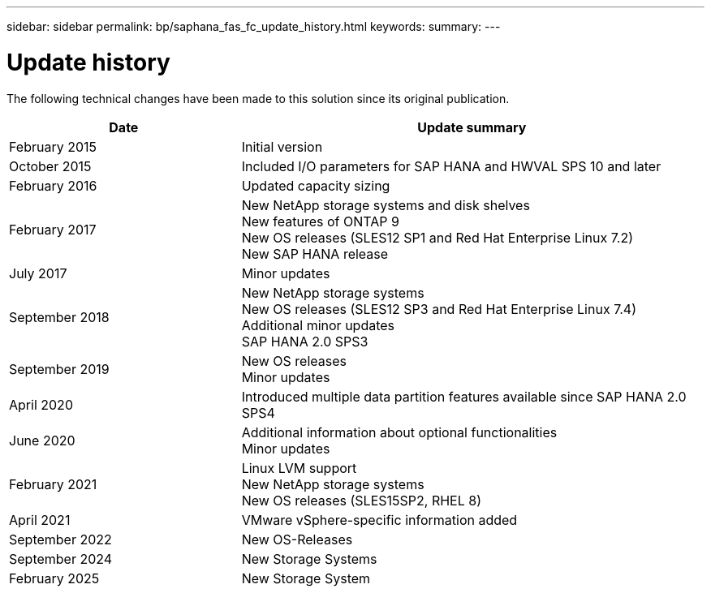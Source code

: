 ---
sidebar: sidebar
permalink: bp/saphana_fas_fc_update_history.html
keywords:
summary:
---

= Update history
:hardbreaks:
:nofooter:
:icons: font
:linkattrs:
:imagesdir: ../media/

[.lead]
The following technical changes have been made to this solution since its original publication.

[cols=2*,options="header",cols="25,50"]
|===
|Date
| Update summary
| February 2015 | Initial version
| October 2015 | Included I/O parameters for SAP HANA and HWVAL SPS 10 and later
| February 2016 | Updated capacity sizing
| February 2017 | New NetApp storage systems and disk shelves
New features of ONTAP 9
New OS releases (SLES12 SP1 and Red Hat Enterprise Linux 7.2)
New SAP HANA release
| July 2017 | Minor updates
| September 2018 | New NetApp storage systems
New OS releases (SLES12 SP3 and Red Hat Enterprise Linux 7.4)
Additional minor updates
SAP HANA 2.0 SPS3
| September 2019 | New OS releases
Minor updates
| April 2020 | Introduced multiple data partition features available since SAP HANA 2.0 SPS4
| June 2020 | Additional information about optional functionalities
Minor updates
 | February 2021 | Linux LVM support
New NetApp storage systems
New OS releases (SLES15SP2, RHEL 8)
| April 2021 | VMware vSphere-specific information added
| September 2022 | New OS-Releases 
| September 2024 | New Storage Systems 
| February 2025 | New Storage System
|===
